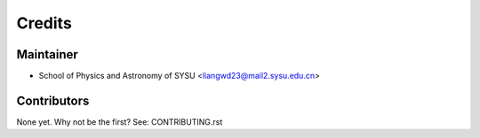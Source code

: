 =======
Credits
=======

Maintainer
----------

* School of Physics and Astronomy of SYSU <liangwd23@mail2.sysu.edu.cn>

Contributors
------------

None yet. Why not be the first? See: CONTRIBUTING.rst
